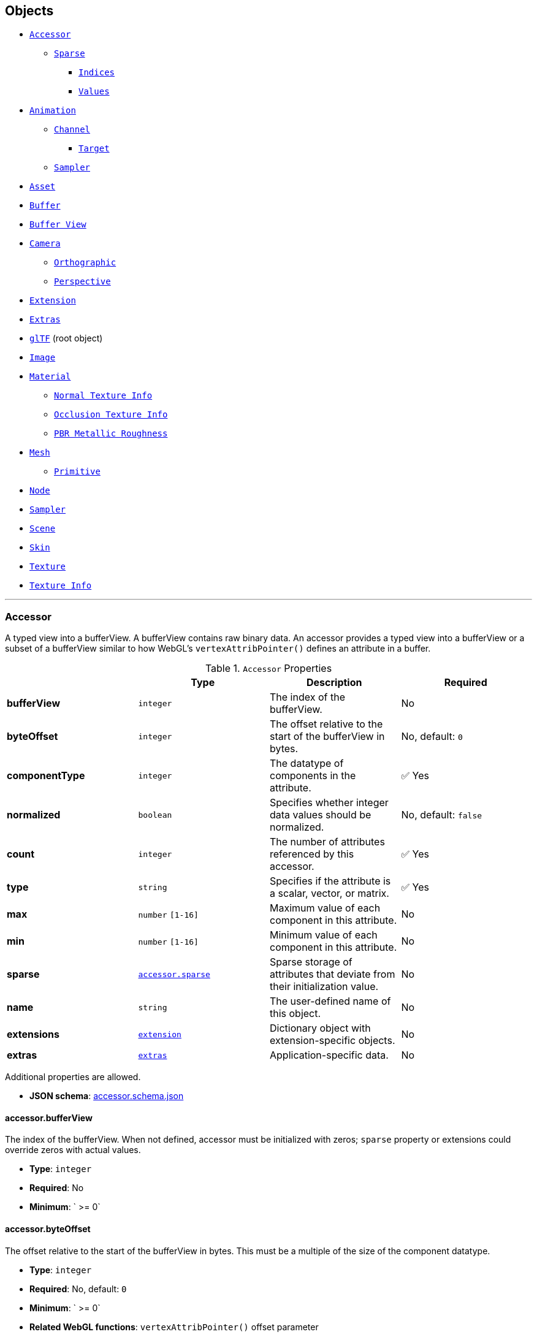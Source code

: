 == Objects
* link:#reference-accessor[`Accessor`]
** link:#reference-accessor-sparse[`Sparse`]
*** link:#reference-accessor-sparse-indices[`Indices`]
*** link:#reference-accessor-sparse-values[`Values`]
* link:#reference-animation[`Animation`]
** link:#reference-animation-channel[`Channel`]
*** link:#reference-animation-channel-target[`Target`]
** link:#reference-animation-sampler[`Sampler`]
* link:#reference-asset[`Asset`]
* link:#reference-buffer[`Buffer`]
* link:#reference-bufferview[`Buffer View`]
* link:#reference-camera[`Camera`]
** link:#reference-camera-orthographic[`Orthographic`]
** link:#reference-camera-perspective[`Perspective`]
* link:#reference-extension[`Extension`]
* link:#reference-extras[`Extras`]
* link:#reference-gltf[`glTF`] (root object)
* link:#reference-image[`Image`]
* link:#reference-material[`Material`]
** link:#reference-material-normaltextureinfo[`Normal Texture Info`]
** link:#reference-material-occlusiontextureinfo[`Occlusion Texture Info`]
** link:#reference-material-pbrmetallicroughness[`PBR Metallic Roughness`]
* link:#reference-mesh[`Mesh`]
** link:#reference-mesh-primitive[`Primitive`]
* link:#reference-node[`Node`]
* link:#reference-sampler[`Sampler`]
* link:#reference-scene[`Scene`]
* link:#reference-skin[`Skin`]
* link:#reference-texture[`Texture`]
* link:#reference-textureinfo[`Texture Info`]


'''
[#reference-accessor]
=== Accessor

A typed view into a bufferView.  A bufferView contains raw binary data.  An accessor provides a typed view into a bufferView or a subset of a bufferView similar to how WebGL's `vertexAttribPointer()` defines an attribute in a buffer.

.`Accessor` Properties
|===
|   |Type|Description|Required

|**bufferView**
|`integer`
|The index of the bufferView.
|No

|**byteOffset**
|`integer`
|The offset relative to the start of the bufferView in bytes.
|No, default: `0`

|**componentType**
|`integer`
|The datatype of components in the attribute.
| &#x2705; Yes

|**normalized**
|`boolean`
|Specifies whether integer data values should be normalized.
|No, default: `false`

|**count**
|`integer`
|The number of attributes referenced by this accessor.
| &#x2705; Yes

|**type**
|`string`
|Specifies if the attribute is a scalar, vector, or matrix.
| &#x2705; Yes

|**max**
|`number` `[1-16]`
|Maximum value of each component in this attribute.
|No

|**min**
|`number` `[1-16]`
|Minimum value of each component in this attribute.
|No

|**sparse**
|link:#reference-accessor-sparse[`accessor.sparse`]
|Sparse storage of attributes that deviate from their initialization value.
|No

|**name**
|`string`
|The user-defined name of this object.
|No

|**extensions**
|link:#reference-extension[`extension`]
|Dictionary object with extension-specific objects.
|No

|**extras**
|link:#reference-extras[`extras`]
|Application-specific data.
|No

|===

Additional properties are allowed.

* **JSON schema**: link:schema/accessor.schema.json[accessor.schema.json]

==== accessor.bufferView

The index of the bufferView. When not defined, accessor must be initialized with zeros; `sparse` property or extensions could override zeros with actual values.

* **Type**: `integer`
* **Required**: No
* **Minimum**: ` >= 0`

==== accessor.byteOffset

The offset relative to the start of the bufferView in bytes.  This must be a multiple of the size of the component datatype.

* **Type**: `integer`
* **Required**: No, default: `0`
* **Minimum**: ` >= 0`
* **Related WebGL functions**: `vertexAttribPointer()` offset parameter

==== accessor.componentType &#x2705; 

The datatype of components in the attribute.  All valid values correspond to WebGL enums.  The corresponding typed arrays are `Int8Array`, `Uint8Array`, `Int16Array`, `Uint16Array`, `Uint32Array`, and `Float32Array`, respectively.  5125 (UNSIGNED_INT) is only allowed when the accessor contains indices, i.e., the accessor is only referenced by `primitive.indices`.

* **Type**: `integer`
* **Required**: Yes
* **Allowed values**:
** `5120` BYTE
** `5121` UNSIGNED_BYTE
** `5122` SHORT
** `5123` UNSIGNED_SHORT
** `5125` UNSIGNED_INT
** `5126` FLOAT
* **Related WebGL functions**: `vertexAttribPointer()` type parameter

==== accessor.normalized

Specifies whether integer data values should be normalized (`true`) to [0, 1] (for unsigned types) or [-1, 1] (for signed types), or converted directly (`false`) when they are accessed. This property is defined only for accessors that contain vertex attributes or animation output data.

* **Type**: `boolean`
* **Required**: No, default: `false`
* **Related WebGL functions**: `vertexAttribPointer()` normalized parameter

==== accessor.count &#x2705; 

The number of attributes referenced by this accessor, not to be confused with the number of bytes or number of components.

* **Type**: `integer`
* **Required**: Yes
* **Minimum**: ` >= 1`

==== accessor.type &#x2705; 

Specifies if the attribute is a scalar, vector, or matrix.

* **Type**: `string`
* **Required**: Yes
* **Allowed values**:
** `"SCALAR"`
** `"VEC2"`
** `"VEC3"`
** `"VEC4"`
** `"MAT2"`
** `"MAT3"`
** `"MAT4"`

==== accessor.max

Maximum value of each component in this attribute.  Array elements must be treated as having the same data type as accessor's `componentType`. Both min and max arrays have the same length.  The length is determined by the value of the type property; it can be 1, 2, 3, 4, 9, or 16.

`normalized` property has no effect on array values: they always correspond to the actual values stored in the buffer. When accessor is sparse, this property must contain max values of accessor data with sparse substitution applied.

* **Type**: `number` `[1-16]`
* **Required**: No

==== accessor.min

Minimum value of each component in this attribute.  Array elements must be treated as having the same data type as accessor's `componentType`. Both min and max arrays have the same length.  The length is determined by the value of the type property; it can be 1, 2, 3, 4, 9, or 16.

`normalized` property has no effect on array values: they always correspond to the actual values stored in the buffer. When accessor is sparse, this property must contain min values of accessor data with sparse substitution applied.

* **Type**: `number` `[1-16]`
* **Required**: No

==== accessor.sparse

Sparse storage of attributes that deviate from their initialization value.

* **Type**: link:#reference-accessor-sparse[`accessor.sparse`]
* **Required**: No

==== accessor.name

The user-defined name of this object.  This is not necessarily unique, e.g., an accessor and a buffer could have the same name, or two accessors could even have the same name.

* **Type**: `string`
* **Required**: No

==== accessor.extensions

Dictionary object with extension-specific objects.

* **Type**: link:#reference-extension[`extension`]
* **Required**: No
* **Type of each property**: Extension

==== accessor.extras

Application-specific data.

* **Type**: link:#reference-extras[`extras`]
* **Required**: No




'''
[#reference-accessor-sparse]
=== Accessor Sparse

Sparse storage of attributes that deviate from their initialization value.

.`Accessor Sparse` Properties
|===
|   |Type|Description|Required

|**count**
|`integer`
|Number of entries stored in the sparse array.
| &#x2705; Yes

|**indices**
|link:#reference-accessor-sparse-indices[`accessor.sparse.indices`]
|Index array of size `count` that points to those accessor attributes that deviate from their initialization value. Indices must strictly increase.
| &#x2705; Yes

|**values**
|link:#reference-accessor-sparse-values[`accessor.sparse.values`]
|Array of size `count` times number of components, storing the displaced accessor attributes pointed by `indices`. Substituted values must have the same `componentType` and number of components as the base accessor.
| &#x2705; Yes

|**extensions**
|link:#reference-extension[`extension`]
|Dictionary object with extension-specific objects.
|No

|**extras**
|link:#reference-extras[`extras`]
|Application-specific data.
|No

|===

Additional properties are allowed.

* **JSON schema**: link:schema/accessor.sparse.schema.json[accessor.sparse.schema.json]

==== accessor.sparse.count &#x2705; 

The number of attributes encoded in this sparse accessor.

* **Type**: `integer`
* **Required**: Yes
* **Minimum**: ` >= 1`

==== accessor.sparse.indices &#x2705; 

Index array of size `count` that points to those accessor attributes that deviate from their initialization value. Indices must strictly increase.

* **Type**: link:#reference-accessor-sparse-indices[`accessor.sparse.indices`]
* **Required**: Yes

==== accessor.sparse.values &#x2705; 

Array of size `count` times number of components, storing the displaced accessor attributes pointed by `indices`. Substituted values must have the same `componentType` and number of components as the base accessor.

* **Type**: link:#reference-accessor-sparse-values[`accessor.sparse.values`]
* **Required**: Yes

==== accessor.sparse.extensions

Dictionary object with extension-specific objects.

* **Type**: link:#reference-extension[`extension`]
* **Required**: No
* **Type of each property**: Extension

==== accessor.sparse.extras

Application-specific data.

* **Type**: link:#reference-extras[`extras`]
* **Required**: No




'''
[#reference-accessor-sparse-indices]
=== Accessor Sparse Indices

Indices of those attributes that deviate from their initialization value.

.`Accessor Sparse Indices` Properties
|===
|   |Type|Description|Required

|**bufferView**
|`integer`
|The index of the bufferView with sparse indices. Referenced bufferView can't have ARRAY_BUFFER or ELEMENT_ARRAY_BUFFER target.
| &#x2705; Yes

|**byteOffset**
|`integer`
|The offset relative to the start of the bufferView in bytes. Must be aligned.
|No, default: `0`

|**componentType**
|`integer`
|The indices data type.
| &#x2705; Yes

|**extensions**
|link:#reference-extension[`extension`]
|Dictionary object with extension-specific objects.
|No

|**extras**
|link:#reference-extras[`extras`]
|Application-specific data.
|No

|===

Additional properties are allowed.

* **JSON schema**: link:schema/accessor.sparse.indices.schema.json[accessor.sparse.indices.schema.json]

==== accessor.sparse.indices.bufferView &#x2705; 

The index of the bufferView with sparse indices. Referenced bufferView can't have ARRAY_BUFFER or ELEMENT_ARRAY_BUFFER target.

* **Type**: `integer`
* **Required**: Yes
* **Minimum**: ` >= 0`

==== accessor.sparse.indices.byteOffset

The offset relative to the start of the bufferView in bytes. Must be aligned.

* **Type**: `integer`
* **Required**: No, default: `0`
* **Minimum**: ` >= 0`

==== accessor.sparse.indices.componentType &#x2705; 

The indices data type.  Valid values correspond to WebGL enums: `5121` (UNSIGNED_BYTE), `5123` (UNSIGNED_SHORT), `5125` (UNSIGNED_INT).

* **Type**: `integer`
* **Required**: Yes
* **Allowed values**:
** `5121` UNSIGNED_BYTE
** `5123` UNSIGNED_SHORT
** `5125` UNSIGNED_INT

==== accessor.sparse.indices.extensions

Dictionary object with extension-specific objects.

* **Type**: link:#reference-extension[`extension`]
* **Required**: No
* **Type of each property**: Extension

==== accessor.sparse.indices.extras

Application-specific data.

* **Type**: link:#reference-extras[`extras`]
* **Required**: No




'''
[#reference-accessor-sparse-values]
=== Accessor Sparse Values

Array of size `accessor.sparse.count` times number of components storing the displaced accessor attributes pointed by `accessor.sparse.indices`.

.`Accessor Sparse Values` Properties
|===
|   |Type|Description|Required

|**bufferView**
|`integer`
|The index of the bufferView with sparse values. Referenced bufferView can't have ARRAY_BUFFER or ELEMENT_ARRAY_BUFFER target.
| &#x2705; Yes

|**byteOffset**
|`integer`
|The offset relative to the start of the bufferView in bytes. Must be aligned.
|No, default: `0`

|**extensions**
|link:#reference-extension[`extension`]
|Dictionary object with extension-specific objects.
|No

|**extras**
|link:#reference-extras[`extras`]
|Application-specific data.
|No

|===

Additional properties are allowed.

* **JSON schema**: link:schema/accessor.sparse.values.schema.json[accessor.sparse.values.schema.json]

==== accessor.sparse.values.bufferView &#x2705; 

The index of the bufferView with sparse values. Referenced bufferView can't have ARRAY_BUFFER or ELEMENT_ARRAY_BUFFER target.

* **Type**: `integer`
* **Required**: Yes
* **Minimum**: ` >= 0`

==== accessor.sparse.values.byteOffset

The offset relative to the start of the bufferView in bytes. Must be aligned.

* **Type**: `integer`
* **Required**: No, default: `0`
* **Minimum**: ` >= 0`

==== accessor.sparse.values.extensions

Dictionary object with extension-specific objects.

* **Type**: link:#reference-extension[`extension`]
* **Required**: No
* **Type of each property**: Extension

==== accessor.sparse.values.extras

Application-specific data.

* **Type**: link:#reference-extras[`extras`]
* **Required**: No




'''
[#reference-animation]
=== Animation

A keyframe animation.

.`Animation` Properties
|===
|   |Type|Description|Required

|**channels**
|link:#reference-animation-channel[`animation.channel`] `[1-*]`
|An array of channels, each of which targets an animation's sampler at a node's property. Different channels of the same animation can't have equal targets.
| &#x2705; Yes

|**samplers**
|link:#reference-animation-sampler[`animation.sampler`] `[1-*]`
|An array of samplers that combines input and output accessors with an interpolation algorithm to define a keyframe graph (but not its target).
| &#x2705; Yes

|**name**
|`string`
|The user-defined name of this object.
|No

|**extensions**
|link:#reference-extension[`extension`]
|Dictionary object with extension-specific objects.
|No

|**extras**
|link:#reference-extras[`extras`]
|Application-specific data.
|No

|===

Additional properties are allowed.

* **JSON schema**: link:schema/animation.schema.json[animation.schema.json]

==== animation.channels &#x2705; 

An array of channels, each of which targets an animation's sampler at a node's property. Different channels of the same animation can't have equal targets.

* **Type**: link:#reference-animation-channel[`animation.channel`] `[1-*]`
* **Required**: Yes

==== animation.samplers &#x2705; 

An array of samplers that combines input and output accessors with an interpolation algorithm to define a keyframe graph (but not its target).

* **Type**: link:#reference-animation-sampler[`animation.sampler`] `[1-*]`
* **Required**: Yes

==== animation.name

The user-defined name of this object.  This is not necessarily unique, e.g., an accessor and a buffer could have the same name, or two accessors could even have the same name.

* **Type**: `string`
* **Required**: No

==== animation.extensions

Dictionary object with extension-specific objects.

* **Type**: link:#reference-extension[`extension`]
* **Required**: No
* **Type of each property**: Extension

==== animation.extras

Application-specific data.

* **Type**: link:#reference-extras[`extras`]
* **Required**: No




'''
[#reference-animation-channel]
=== Animation Channel

Targets an animation's sampler at a node's property.

.`Animation Channel` Properties
|===
|   |Type|Description|Required

|**sampler**
|`integer`
|The index of a sampler in this animation used to compute the value for the target.
| &#x2705; Yes

|**target**
|link:#reference-animation-channel-target[`animation.channel.target`]
|The index of the node and TRS property to target.
| &#x2705; Yes

|**extensions**
|link:#reference-extension[`extension`]
|Dictionary object with extension-specific objects.
|No

|**extras**
|link:#reference-extras[`extras`]
|Application-specific data.
|No

|===

Additional properties are allowed.

* **JSON schema**: link:schema/animation.channel.schema.json[animation.channel.schema.json]

==== animation.channel.sampler &#x2705; 

The index of a sampler in this animation used to compute the value for the target, e.g., a node's translation, rotation, or scale (TRS).

* **Type**: `integer`
* **Required**: Yes
* **Minimum**: ` >= 0`

==== animation.channel.target &#x2705; 

The index of the node and TRS property to target.

* **Type**: link:#reference-animation-channel-target[`animation.channel.target`]
* **Required**: Yes

==== animation.channel.extensions

Dictionary object with extension-specific objects.

* **Type**: link:#reference-extension[`extension`]
* **Required**: No
* **Type of each property**: Extension

==== animation.channel.extras

Application-specific data.

* **Type**: link:#reference-extras[`extras`]
* **Required**: No




'''
[#reference-animation-channel-target]
=== Animation Channel Target

The index of the node and TRS property that an animation channel targets.

.`Animation Channel Target` Properties
|===
|   |Type|Description|Required

|**node**
|`integer`
|The index of the node to target.
|No

|**path**
|`string`
|The name of the node's TRS property to modify, or the "weights" of the Morph Targets it instantiates. For the "translation" property, the values that are provided by the sampler are the translation along the x, y, and z axes. For the "rotation" property, the values are a quaternion in the order (x, y, z, w), where w is the scalar. For the "scale" property, the values are the scaling factors along the x, y, and z axes.
| &#x2705; Yes

|**extensions**
|link:#reference-extension[`extension`]
|Dictionary object with extension-specific objects.
|No

|**extras**
|link:#reference-extras[`extras`]
|Application-specific data.
|No

|===

Additional properties are allowed.

* **JSON schema**: link:schema/animation.channel.target.schema.json[animation.channel.target.schema.json]

==== animation.channel.target.node

The index of the node to target.

* **Type**: `integer`
* **Required**: No
* **Minimum**: ` >= 0`

==== animation.channel.target.path &#x2705; 

The name of the node's TRS property to modify, or the "weights" of the Morph Targets it instantiates. For the "translation" property, the values that are provided by the sampler are the translation along the x, y, and z axes. For the "rotation" property, the values are a quaternion in the order (x, y, z, w), where w is the scalar. For the "scale" property, the values are the scaling factors along the x, y, and z axes.

* **Type**: `string`
* **Required**: Yes
* **Allowed values**:
** `"translation"`
** `"rotation"`
** `"scale"`
** `"weights"`

==== animation.channel.target.extensions

Dictionary object with extension-specific objects.

* **Type**: link:#reference-extension[`extension`]
* **Required**: No
* **Type of each property**: Extension

==== animation.channel.target.extras

Application-specific data.

* **Type**: link:#reference-extras[`extras`]
* **Required**: No




'''
[#reference-animation-sampler]
=== Animation Sampler

Combines input and output accessors with an interpolation algorithm to define a keyframe graph (but not its target).

.`Animation Sampler` Properties
|===
|   |Type|Description|Required

|**input**
|`integer`
|The index of an accessor containing keyframe input values, e.g., time.
| &#x2705; Yes

|**interpolation**
|`string`
|Interpolation algorithm.
|No, default: `"LINEAR"`

|**output**
|`integer`
|The index of an accessor, containing keyframe output values.
| &#x2705; Yes

|**extensions**
|link:#reference-extension[`extension`]
|Dictionary object with extension-specific objects.
|No

|**extras**
|link:#reference-extras[`extras`]
|Application-specific data.
|No

|===

Additional properties are allowed.

* **JSON schema**: link:schema/animation.sampler.schema.json[animation.sampler.schema.json]

==== animation.sampler.input &#x2705; 

The index of an accessor containing keyframe input values, e.g., time. That accessor must have componentType `FLOAT`. The values represent time in seconds with `time[0] >= 0.0`, and strictly increasing values, i.e., `time[n + 1] > time[n]`.

* **Type**: `integer`
* **Required**: Yes
* **Minimum**: ` >= 0`

==== animation.sampler.interpolation

Interpolation algorithm.

* **Type**: `string`
* **Required**: No, default: `"LINEAR"`
* **Allowed values**:
** `"LINEAR"` The animated values are linearly interpolated between keyframes. When targeting a rotation, spherical linear interpolation (slerp) should be used to interpolate quaternions. The number output of elements must equal the number of input elements.
** `"STEP"` The animated values remain constant to the output of the first keyframe, until the next keyframe. The number of output elements must equal the number of input elements.
** `"CUBICSPLINE"` The animation's interpolation is computed using a cubic spline with specified tangents. The number of output elements must equal three times the number of input elements. For each input element, the output stores three elements, an in-tangent, a spline vertex, and an out-tangent. There must be at least two keyframes when using this interpolation.

==== animation.sampler.output &#x2705; 

The index of an accessor containing keyframe output values. When targeting translation or scale paths, the `accessor.componentType` of the output values must be `FLOAT`. When targeting rotation or morph weights, the `accessor.componentType` of the output values must be `FLOAT` or normalized integer. For weights, each output element stores `SCALAR` values with a count equal to the number of morph targets.

* **Type**: `integer`
* **Required**: Yes
* **Minimum**: ` >= 0`

==== animation.sampler.extensions

Dictionary object with extension-specific objects.

* **Type**: link:#reference-extension[`extension`]
* **Required**: No
* **Type of each property**: Extension

==== animation.sampler.extras

Application-specific data.

* **Type**: link:#reference-extras[`extras`]
* **Required**: No




'''
[#reference-asset]
=== Asset

Metadata about the glTF asset.

.`Asset` Properties
|===
|   |Type|Description|Required

|**copyright**
|`string`
|A copyright message suitable for display to credit the content creator.
|No

|**generator**
|`string`
|Tool that generated this glTF model.  Useful for debugging.
|No

|**version**
|`string`
|The glTF version that this asset targets.
| &#x2705; Yes

|**minVersion**
|`string`
|The minimum glTF version that this asset targets.
|No

|**extensions**
|link:#reference-extension[`extension`]
|Dictionary object with extension-specific objects.
|No

|**extras**
|link:#reference-extras[`extras`]
|Application-specific data.
|No

|===

Additional properties are allowed.

* **JSON schema**: link:schema/asset.schema.json[asset.schema.json]

==== asset.copyright

A copyright message suitable for display to credit the content creator.

* **Type**: `string`
* **Required**: No

==== asset.generator

Tool that generated this glTF model.  Useful for debugging.

* **Type**: `string`
* **Required**: No

==== asset.version &#x2705; 

The glTF version that this asset targets.

* **Type**: `string`
* **Required**: Yes

==== asset.minVersion

The minimum glTF version that this asset targets.

* **Type**: `string`
* **Required**: No

==== asset.extensions

Dictionary object with extension-specific objects.

* **Type**: link:#reference-extension[`extension`]
* **Required**: No
* **Type of each property**: Extension

==== asset.extras

Application-specific data.

* **Type**: link:#reference-extras[`extras`]
* **Required**: No




'''
[#reference-buffer]
=== Buffer

A buffer points to binary geometry, animation, or skins.

.`Buffer` Properties
|===
|   |Type|Description|Required

|**uri**
|`string`
|The uri of the buffer.
|No

|**byteLength**
|`integer`
|The length of the buffer in bytes.
| &#x2705; Yes

|**name**
|`string`
|The user-defined name of this object.
|No

|**extensions**
|link:#reference-extension[`extension`]
|Dictionary object with extension-specific objects.
|No

|**extras**
|link:#reference-extras[`extras`]
|Application-specific data.
|No

|===

Additional properties are allowed.

* **JSON schema**: link:schema/buffer.schema.json[buffer.schema.json]

==== buffer.uri

The uri of the buffer.  Relative paths are relative to the .gltf file.  Instead of referencing an external file, the uri can also be a data-uri.

* **Type**: `string`
* **Required**: No
* **Format**: uriref

==== buffer.byteLength &#x2705; 

The length of the buffer in bytes.

* **Type**: `integer`
* **Required**: Yes
* **Minimum**: ` >= 1`

==== buffer.name

The user-defined name of this object.  This is not necessarily unique, e.g., an accessor and a buffer could have the same name, or two accessors could even have the same name.

* **Type**: `string`
* **Required**: No

==== buffer.extensions

Dictionary object with extension-specific objects.

* **Type**: link:#reference-extension[`extension`]
* **Required**: No
* **Type of each property**: Extension

==== buffer.extras

Application-specific data.

* **Type**: link:#reference-extras[`extras`]
* **Required**: No




'''
[#reference-bufferview]
=== Buffer View

A view into a buffer generally representing a subset of the buffer.

.`Buffer View` Properties
|===
|   |Type|Description|Required

|**buffer**
|`integer`
|The index of the buffer.
| &#x2705; Yes

|**byteOffset**
|`integer`
|The offset into the buffer in bytes.
|No, default: `0`

|**byteLength**
|`integer`
|The length of the bufferView in bytes.
| &#x2705; Yes

|**byteStride**
|`integer`
|The stride, in bytes.
|No

|**target**
|`integer`
|The target that the GPU buffer should be bound to.
|No

|**name**
|`string`
|The user-defined name of this object.
|No

|**extensions**
|link:#reference-extension[`extension`]
|Dictionary object with extension-specific objects.
|No

|**extras**
|link:#reference-extras[`extras`]
|Application-specific data.
|No

|===

Additional properties are allowed.

* **JSON schema**: link:schema/bufferView.schema.json[bufferView.schema.json]

==== bufferView.buffer &#x2705; 

The index of the buffer.

* **Type**: `integer`
* **Required**: Yes
* **Minimum**: ` >= 0`

==== bufferView.byteOffset

The offset into the buffer in bytes.

* **Type**: `integer`
* **Required**: No, default: `0`
* **Minimum**: ` >= 0`

==== bufferView.byteLength &#x2705; 

The length of the bufferView in bytes.

* **Type**: `integer`
* **Required**: Yes
* **Minimum**: ` >= 1`

==== bufferView.byteStride

The stride, in bytes, between vertex attributes.  When this is not defined, data is tightly packed. When two or more accessors use the same bufferView, this field must be defined.

* **Type**: `integer`
* **Required**: No
* **Minimum**: ` >= 4`
* **Maximum**: ` <= 252`
* **Related WebGL functions**: `vertexAttribPointer()` stride parameter

==== bufferView.target

The target that the GPU buffer should be bound to.

* **Type**: `integer`
* **Required**: No
* **Allowed values**:
** `34962` ARRAY_BUFFER
** `34963` ELEMENT_ARRAY_BUFFER
* **Related WebGL functions**: `bindBuffer()`

==== bufferView.name

The user-defined name of this object.  This is not necessarily unique, e.g., an accessor and a buffer could have the same name, or two accessors could even have the same name.

* **Type**: `string`
* **Required**: No

==== bufferView.extensions

Dictionary object with extension-specific objects.

* **Type**: link:#reference-extension[`extension`]
* **Required**: No
* **Type of each property**: Extension

==== bufferView.extras

Application-specific data.

* **Type**: link:#reference-extras[`extras`]
* **Required**: No




'''
[#reference-camera]
=== Camera

A camera's projection.  A node can reference a camera to apply a transform to place the camera in the scene.

.`Camera` Properties
|===
|   |Type|Description|Required

|**orthographic**
|link:#reference-camera-orthographic[`camera.orthographic`]
|An orthographic camera containing properties to create an orthographic projection matrix.
|No

|**perspective**
|link:#reference-camera-perspective[`camera.perspective`]
|A perspective camera containing properties to create a perspective projection matrix.
|No

|**type**
|`string`
|Specifies if the camera uses a perspective or orthographic projection.
| &#x2705; Yes

|**name**
|`string`
|The user-defined name of this object.
|No

|**extensions**
|link:#reference-extension[`extension`]
|Dictionary object with extension-specific objects.
|No

|**extras**
|link:#reference-extras[`extras`]
|Application-specific data.
|No

|===

Additional properties are allowed.

* **JSON schema**: link:schema/camera.schema.json[camera.schema.json]

==== camera.orthographic

An orthographic camera containing properties to create an orthographic projection matrix.

* **Type**: link:#reference-camera-orthographic[`camera.orthographic`]
* **Required**: No

==== camera.perspective

A perspective camera containing properties to create a perspective projection matrix.

* **Type**: link:#reference-camera-perspective[`camera.perspective`]
* **Required**: No

==== camera.type &#x2705; 

Specifies if the camera uses a perspective or orthographic projection.  Based on this, either the camera's `perspective` or `orthographic` property will be defined.

* **Type**: `string`
* **Required**: Yes
* **Allowed values**:
** `"perspective"`
** `"orthographic"`

==== camera.name

The user-defined name of this object.  This is not necessarily unique, e.g., an accessor and a buffer could have the same name, or two accessors could even have the same name.

* **Type**: `string`
* **Required**: No

==== camera.extensions

Dictionary object with extension-specific objects.

* **Type**: link:#reference-extension[`extension`]
* **Required**: No
* **Type of each property**: Extension

==== camera.extras

Application-specific data.

* **Type**: link:#reference-extras[`extras`]
* **Required**: No




'''
[#reference-camera-orthographic]
=== Camera Orthographic

An orthographic camera containing properties to create an orthographic projection matrix.

.`Camera Orthographic` Properties
|===
|   |Type|Description|Required

|**xmag**
|`number`
|The floating-point horizontal magnification of the view. Must not be zero.
| &#x2705; Yes

|**ymag**
|`number`
|The floating-point vertical magnification of the view. Must not be zero.
| &#x2705; Yes

|**zfar**
|`number`
|The floating-point distance to the far clipping plane. `zfar` must be greater than `znear`.
| &#x2705; Yes

|**znear**
|`number`
|The floating-point distance to the near clipping plane.
| &#x2705; Yes

|**extensions**
|link:#reference-extension[`extension`]
|Dictionary object with extension-specific objects.
|No

|**extras**
|link:#reference-extras[`extras`]
|Application-specific data.
|No

|===

Additional properties are allowed.

* **JSON schema**: link:schema/camera.orthographic.schema.json[camera.orthographic.schema.json]

==== camera.orthographic.xmag &#x2705; 

The floating-point horizontal magnification of the view. Must not be zero.

* **Type**: `number`
* **Required**: Yes

==== camera.orthographic.ymag &#x2705; 

The floating-point vertical magnification of the view. Must not be zero.

* **Type**: `number`
* **Required**: Yes

==== camera.orthographic.zfar &#x2705; 

The floating-point distance to the far clipping plane. `zfar` must be greater than `znear`.

* **Type**: `number`
* **Required**: Yes
* **Minimum**: ` > 0`

==== camera.orthographic.znear &#x2705; 

The floating-point distance to the near clipping plane.

* **Type**: `number`
* **Required**: Yes
* **Minimum**: ` >= 0`

==== camera.orthographic.extensions

Dictionary object with extension-specific objects.

* **Type**: link:#reference-extension[`extension`]
* **Required**: No
* **Type of each property**: Extension

==== camera.orthographic.extras

Application-specific data.

* **Type**: link:#reference-extras[`extras`]
* **Required**: No




'''
[#reference-camera-perspective]
=== Camera Perspective

A perspective camera containing properties to create a perspective projection matrix.

.`Camera Perspective` Properties
|===
|   |Type|Description|Required

|**aspectRatio**
|`number`
|The floating-point aspect ratio of the field of view.
|No

|**yfov**
|`number`
|The floating-point vertical field of view in radians.
| &#x2705; Yes

|**zfar**
|`number`
|The floating-point distance to the far clipping plane.
|No

|**znear**
|`number`
|The floating-point distance to the near clipping plane.
| &#x2705; Yes

|**extensions**
|link:#reference-extension[`extension`]
|Dictionary object with extension-specific objects.
|No

|**extras**
|link:#reference-extras[`extras`]
|Application-specific data.
|No

|===

Additional properties are allowed.

* **JSON schema**: link:schema/camera.perspective.schema.json[camera.perspective.schema.json]

==== camera.perspective.aspectRatio

The floating-point aspect ratio of the field of view. When this is undefined, the aspect ratio of the canvas is used.

* **Type**: `number`
* **Required**: No
* **Minimum**: ` > 0`

==== camera.perspective.yfov &#x2705; 

The floating-point vertical field of view in radians.

* **Type**: `number`
* **Required**: Yes
* **Minimum**: ` > 0`

==== camera.perspective.zfar

The floating-point distance to the far clipping plane. When defined, `zfar` must be greater than `znear`. If `zfar` is undefined, runtime must use infinite projection matrix.

* **Type**: `number`
* **Required**: No
* **Minimum**: ` > 0`

==== camera.perspective.znear &#x2705; 

The floating-point distance to the near clipping plane.

* **Type**: `number`
* **Required**: Yes
* **Minimum**: ` > 0`

==== camera.perspective.extensions

Dictionary object with extension-specific objects.

* **Type**: link:#reference-extension[`extension`]
* **Required**: No
* **Type of each property**: Extension

==== camera.perspective.extras

Application-specific data.

* **Type**: link:#reference-extras[`extras`]
* **Required**: No




'''
[#reference-extension]
=== Extension

Dictionary object with extension-specific objects.

Additional properties are allowed.

* **JSON schema**: link:schema/extension.schema.json[extension.schema.json]




'''
[#reference-extras]
=== Extras

Application-specific data.

**Implementation Note:** Although extras may have any type, it is common for applications to store and access custom data as key/value pairs. As best practice, extras should be an Object rather than a primitive value for best portability.



'''
[#reference-gltf]
=== glTF

The root object for a glTF asset.

.`glTF` Properties
|===
|   |Type|Description|Required

|**extensionsUsed**
|`string` `[1-*]`
|Names of glTF extensions used somewhere in this asset.
|No

|**extensionsRequired**
|`string` `[1-*]`
|Names of glTF extensions required to properly load this asset.
|No

|**accessors**
|link:#reference-accessor[`accessor`] `[1-*]`
|An array of accessors.
|No

|**animations**
|link:#reference-animation[`animation`] `[1-*]`
|An array of keyframe animations.
|No

|**asset**
|link:#reference-asset[`asset`]
|Metadata about the glTF asset.
| &#x2705; Yes

|**buffers**
|link:#reference-buffer[`buffer`] `[1-*]`
|An array of buffers.
|No

|**bufferViews**
|link:#reference-bufferview[`bufferView`] `[1-*]`
|An array of bufferViews.
|No

|**cameras**
|link:#reference-camera[`camera`] `[1-*]`
|An array of cameras.
|No

|**images**
|link:#reference-image[`image`] `[1-*]`
|An array of images.
|No

|**materials**
|link:#reference-material[`material`] `[1-*]`
|An array of materials.
|No

|**meshes**
|link:#reference-mesh[`mesh`] `[1-*]`
|An array of meshes.
|No

|**nodes**
|link:#reference-node[`node`] `[1-*]`
|An array of nodes.
|No

|**samplers**
|link:#reference-sampler[`sampler`] `[1-*]`
|An array of samplers.
|No

|**scene**
|`integer`
|The index of the default scene.
|No

|**scenes**
|link:#reference-scene[`scene`] `[1-*]`
|An array of scenes.
|No

|**skins**
|link:#reference-skin[`skin`] `[1-*]`
|An array of skins.
|No

|**textures**
|link:#reference-texture[`texture`] `[1-*]`
|An array of textures.
|No

|**extensions**
|link:#reference-extension[`extension`]
|Dictionary object with extension-specific objects.
|No

|**extras**
|link:#reference-extras[`extras`]
|Application-specific data.
|No

|===

Additional properties are allowed.

* **JSON schema**: link:schema/glTF.schema.json[glTF.schema.json]

==== glTF.extensionsUsed

Names of glTF extensions used somewhere in this asset.

* **Type**: `string` `[1-*]`
** Each element in the array must be unique.
* **Required**: No

==== glTF.extensionsRequired

Names of glTF extensions required to properly load this asset.

* **Type**: `string` `[1-*]`
** Each element in the array must be unique.
* **Required**: No

==== glTF.accessors

An array of accessors.  An accessor is a typed view into a bufferView.

* **Type**: link:#reference-accessor[`accessor`] `[1-*]`
* **Required**: No

==== glTF.animations

An array of keyframe animations.

* **Type**: link:#reference-animation[`animation`] `[1-*]`
* **Required**: No

==== glTF.asset &#x2705; 

Metadata about the glTF asset.

* **Type**: link:#reference-asset[`asset`]
* **Required**: Yes

==== glTF.buffers

An array of buffers.  A buffer points to binary geometry, animation, or skins.

* **Type**: link:#reference-buffer[`buffer`] `[1-*]`
* **Required**: No

==== glTF.bufferViews

An array of bufferViews.  A bufferView is a view into a buffer generally representing a subset of the buffer.

* **Type**: link:#reference-bufferview[`bufferView`] `[1-*]`
* **Required**: No

==== glTF.cameras

An array of cameras.  A camera defines a projection matrix.

* **Type**: link:#reference-camera[`camera`] `[1-*]`
* **Required**: No

==== glTF.images

An array of images.  An image defines data used to create a texture.

* **Type**: link:#reference-image[`image`] `[1-*]`
* **Required**: No

==== glTF.materials

An array of materials.  A material defines the appearance of a primitive.

* **Type**: link:#reference-material[`material`] `[1-*]`
* **Required**: No

==== glTF.meshes

An array of meshes.  A mesh is a set of primitives to be rendered.

* **Type**: link:#reference-mesh[`mesh`] `[1-*]`
* **Required**: No

==== glTF.nodes

An array of nodes.

* **Type**: link:#reference-node[`node`] `[1-*]`
* **Required**: No

==== glTF.samplers

An array of samplers.  A sampler contains properties for texture filtering and wrapping modes.

* **Type**: link:#reference-sampler[`sampler`] `[1-*]`
* **Required**: No

==== glTF.scene

The index of the default scene.

* **Type**: `integer`
* **Required**: No
* **Minimum**: ` >= 0`

==== glTF.scenes

An array of scenes.

* **Type**: link:#reference-scene[`scene`] `[1-*]`
* **Required**: No

==== glTF.skins

An array of skins.  A skin is defined by joints and matrices.

* **Type**: link:#reference-skin[`skin`] `[1-*]`
* **Required**: No

==== glTF.textures

An array of textures.

* **Type**: link:#reference-texture[`texture`] `[1-*]`
* **Required**: No

==== glTF.extensions

Dictionary object with extension-specific objects.

* **Type**: link:#reference-extension[`extension`]
* **Required**: No
* **Type of each property**: Extension

==== glTF.extras

Application-specific data.

* **Type**: link:#reference-extras[`extras`]
* **Required**: No






'''
[#reference-image]
=== Image

Image data used to create a texture. Image can be referenced by URI or `bufferView` index. `mimeType` is required in the latter case.

.`Image` Properties
|===
|   |Type|Description|Required

|**uri**
|`string`
|The uri of the image.
|No

|**mimeType**
|`string`
|The image's MIME type. Required if `bufferView` is defined.
|No

|**bufferView**
|`integer`
|The index of the bufferView that contains the image. Use this instead of the image's uri property.
|No

|**name**
|`string`
|The user-defined name of this object.
|No

|**extensions**
|link:#reference-extension[`extension`]
|Dictionary object with extension-specific objects.
|No

|**extras**
|link:#reference-extras[`extras`]
|Application-specific data.
|No

|===

Additional properties are allowed.

* **JSON schema**: link:schema/image.schema.json[image.schema.json]

==== image.uri

The uri of the image.  Relative paths are relative to the .gltf file.  Instead of referencing an external file, the uri can also be a data-uri.  The image format must be jpg or png.

* **Type**: `string`
* **Required**: No
* **Format**: uriref

==== image.mimeType

The image's MIME type. Required if `bufferView` is defined.

* **Type**: `string`
* **Required**: No
* **Allowed values**:
** `"image/jpeg"`
** `"image/png"`

==== image.bufferView

The index of the bufferView that contains the image. Use this instead of the image's uri property.

* **Type**: `integer`
* **Required**: No
* **Minimum**: ` >= 0`

==== image.name

The user-defined name of this object.  This is not necessarily unique, e.g., an accessor and a buffer could have the same name, or two accessors could even have the same name.

* **Type**: `string`
* **Required**: No

==== image.extensions

Dictionary object with extension-specific objects.

* **Type**: link:#reference-extension[`extension`]
* **Required**: No
* **Type of each property**: Extension

==== image.extras

Application-specific data.

* **Type**: link:#reference-extras[`extras`]
* **Required**: No




'''
[#reference-material]
=== Material

The material appearance of a primitive.

.`Material` Properties
|===
|   |Type|Description|Required

|**name**
|`string`
|The user-defined name of this object.
|No

|**extensions**
|link:#reference-extension[`extension`]
|Dictionary object with extension-specific objects.
|No

|**extras**
|link:#reference-extras[`extras`]
|Application-specific data.
|No

|**pbrMetallicRoughness**
|link:#reference-material-pbrmetallicroughness[`material.pbrMetallicRoughness`]
|A set of parameter values that are used to define the metallic-roughness material model from Physically-Based Rendering (PBR) methodology. When not specified, all the default values of `pbrMetallicRoughness` apply.
|No

|**normalTexture**
|link:#reference-material-normaltextureinfo[`material.normalTextureInfo`]
|The normal map texture.
|No

|**occlusionTexture**
|link:#reference-material-occlusiontextureinfo[`material.occlusionTextureInfo`]
|The occlusion map texture.
|No

|**emissiveTexture**
|link:#reference-textureinfo[`textureInfo`]
|The emissive map texture.
|No

|**emissiveFactor**
|`number` `[3]`
|The emissive color of the material.
|No, default: `[0,0,0]`

|**alphaMode**
|`string`
|The alpha rendering mode of the material.
|No, default: `"OPAQUE"`

|**alphaCutoff**
|`number`
|The alpha cutoff value of the material.
|No, default: `0.5`

|**doubleSided**
|`boolean`
|Specifies whether the material is double sided.
|No, default: `false`

|===

Additional properties are allowed.

* **JSON schema**: link:schema/material.schema.json[material.schema.json]

==== material.name

The user-defined name of this object.  This is not necessarily unique, e.g., an accessor and a buffer could have the same name, or two accessors could even have the same name.

* **Type**: `string`
* **Required**: No

==== material.extensions

Dictionary object with extension-specific objects.

* **Type**: link:#reference-extension[`extension`]
* **Required**: No
* **Type of each property**: Extension

==== material.extras

Application-specific data.

* **Type**: link:#reference-extras[`extras`]
* **Required**: No

==== material.pbrMetallicRoughness

A set of parameter values that are used to define the metallic-roughness material model from Physically-Based Rendering (PBR) methodology. When not specified, all the default values of `pbrMetallicRoughness` apply.

* **Type**: link:#reference-material-pbrmetallicroughness[`material.pbrMetallicRoughness`]
* **Required**: No

==== material.normalTexture

A tangent space normal map. The texture contains RGB components in linear space. Each texel represents the XYZ components of a normal vector in tangent space. Red [0 to 255] maps to X [-1 to 1]. Green [0 to 255] maps to Y [-1 to 1]. Blue [128 to 255] maps to Z [1/255 to 1]. The normal vectors use OpenGL conventions where +X is right and +Y is up. +Z points toward the viewer. In GLSL, this vector would be unpacked like so: `vec3 normalVector = tex2D(<sampled normal map texture value>, texCoord) * 2 - 1`. Client implementations should normalize the normal vectors before using them in lighting equations.

* **Type**: link:#reference-material-normaltextureinfo[`material.normalTextureInfo`]
* **Required**: No

==== material.occlusionTexture

The occlusion map texture. The occlusion values are sampled from the R channel. Higher values indicate areas that should receive full indirect lighting and lower values indicate no indirect lighting. These values are linear. If other channels are present (GBA), they are ignored for occlusion calculations.

* **Type**: link:#reference-material-occlusiontextureinfo[`material.occlusionTextureInfo`]
* **Required**: No

==== material.emissiveTexture

The emissive map controls the color and intensity of the light being emitted by the material. This texture contains RGB components encoded with the sRGB transfer function. If a fourth component (A) is present, it is ignored.

* **Type**: link:#reference-textureinfo[`textureInfo`]
* **Required**: No

==== material.emissiveFactor

The RGB components of the emissive color of the material. These values are linear. If an emissiveTexture is specified, this value is multiplied with the texel values.

* **Type**: `number` `[3]`
** Each element in the array must be greater than or equal to `0` and less than or equal to `1`.
* **Required**: No, default: `[0,0,0]`

==== material.alphaMode

The material's alpha rendering mode enumeration specifying the interpretation of the alpha value of the main factor and texture.

* **Type**: `string`
* **Required**: No, default: `"OPAQUE"`
* **Allowed values**:
** `"OPAQUE"` The alpha value is ignored and the rendered output is fully opaque.
** `"MASK"` The rendered output is either fully opaque or fully transparent depending on the alpha value and the specified alpha cutoff value.
** `"BLEND"` The alpha value is used to composite the source and destination areas. The rendered output is combined with the background using the normal painting operation (i.e. the Porter and Duff over operator).

==== material.alphaCutoff

Specifies the cutoff threshold when in `MASK` mode. If the alpha value is greater than or equal to this value then it is rendered as fully opaque, otherwise, it is rendered as fully transparent. A value greater than 1.0 will render the entire material as fully transparent. This value is ignored for other modes.

* **Type**: `number`
* **Required**: No, default: `0.5`
* **Minimum**: ` >= 0`

==== material.doubleSided

Specifies whether the material is double sided. When this value is false, back-face culling is enabled. When this value is true, back-face culling is disabled and double sided lighting is enabled. The back-face must have its normals reversed before the lighting equation is evaluated.

* **Type**: `boolean`
* **Required**: No, default: `false`




'''
[#reference-material-normaltextureinfo]
=== Material Normal Texture Info

Reference to a texture.

.`Material Normal Texture Info` Properties
|===
|   |Type|Description|Required

|**index**
|`integer`
|The index of the texture.
| &#x2705; Yes

|**texCoord**
|`integer`
|The set index of texture's TEXCOORD attribute used for texture coordinate mapping.
|No, default: `0`

|**scale**
|`number`
|The scalar multiplier applied to each normal vector of the normal texture.
|No, default: `1`

|**extensions**
|link:#reference-extension[`extension`]
|Dictionary object with extension-specific objects.
|No

|**extras**
|link:#reference-extras[`extras`]
|Application-specific data.
|No

|===

Additional properties are allowed.

* **JSON schema**: link:schema/material.normalTextureInfo.schema.json[material.normalTextureInfo.schema.json]

==== material.normalTextureInfo.index &#x2705; 

The index of the texture.

* **Type**: `integer`
* **Required**: Yes
* **Minimum**: ` >= 0`

==== material.normalTextureInfo.texCoord

This integer value is used to construct a string in the format `TEXCOORD_<set index>` which is a reference to a key in mesh.primitives.attributes (e.g. A value of `0` corresponds to `TEXCOORD_0`). Mesh must have corresponding texture coordinate attributes for the material to be applicable to it.

* **Type**: `integer`
* **Required**: No, default: `0`
* **Minimum**: ` >= 0`

==== material.normalTextureInfo.scale

The scalar multiplier applied to each normal vector of the texture. This value scales the normal vector using the formula: `scaledNormal =  normalize((<sampled normal texture value> * 2.0 - 1.0) * vec3(<normal scale>, <normal scale>, 1.0))`. This value is ignored if normalTexture is not specified. This value is linear.

* **Type**: `number`
* **Required**: No, default: `1`

==== material.normalTextureInfo.extensions

Dictionary object with extension-specific objects.

* **Type**: link:#reference-extension[`extension`]
* **Required**: No
* **Type of each property**: Extension

==== material.normalTextureInfo.extras

Application-specific data.

* **Type**: link:#reference-extras[`extras`]
* **Required**: No




'''
[#reference-material-occlusiontextureinfo]
=== Material Occlusion Texture Info

Reference to a texture.

.`Material Occlusion Texture Info` Properties
|===
|   |Type|Description|Required

|**index**
|`integer`
|The index of the texture.
| &#x2705; Yes

|**texCoord**
|`integer`
|The set index of texture's TEXCOORD attribute used for texture coordinate mapping.
|No, default: `0`

|**strength**
|`number`
|A scalar multiplier controlling the amount of occlusion applied.
|No, default: `1`

|**extensions**
|link:#reference-extension[`extension`]
|Dictionary object with extension-specific objects.
|No

|**extras**
|link:#reference-extras[`extras`]
|Application-specific data.
|No

|===

Additional properties are allowed.

* **JSON schema**: link:schema/material.occlusionTextureInfo.schema.json[material.occlusionTextureInfo.schema.json]

==== material.occlusionTextureInfo.index &#x2705; 

The index of the texture.

* **Type**: `integer`
* **Required**: Yes
* **Minimum**: ` >= 0`

==== material.occlusionTextureInfo.texCoord

This integer value is used to construct a string in the format `TEXCOORD_<set index>` which is a reference to a key in mesh.primitives.attributes (e.g. A value of `0` corresponds to `TEXCOORD_0`). Mesh must have corresponding texture coordinate attributes for the material to be applicable to it.

* **Type**: `integer`
* **Required**: No, default: `0`
* **Minimum**: ` >= 0`

==== material.occlusionTextureInfo.strength

A scalar multiplier controlling the amount of occlusion applied. A value of 0.0 means no occlusion. A value of 1.0 means full occlusion. This value affects the resulting color using the formula: `occludedColor = lerp(color, color * <sampled occlusion texture value>, <occlusion strength>)`. This value is ignored if the corresponding texture is not specified. This value is linear.

* **Type**: `number`
* **Required**: No, default: `1`
* **Minimum**: ` >= 0`
* **Maximum**: ` <= 1`

==== material.occlusionTextureInfo.extensions

Dictionary object with extension-specific objects.

* **Type**: link:#reference-extension[`extension`]
* **Required**: No
* **Type of each property**: Extension

==== material.occlusionTextureInfo.extras

Application-specific data.

* **Type**: link:#reference-extras[`extras`]
* **Required**: No




'''
[#reference-material-pbrmetallicroughness]
=== Material PBR Metallic Roughness

A set of parameter values that are used to define the metallic-roughness material model from Physically-Based Rendering (PBR) methodology.

.`Material PBR Metallic Roughness` Properties
|===
|   |Type|Description|Required

|**baseColorFactor**
|`number` `[4]`
|The material's base color factor.
|No, default: `[1,1,1,1]`

|**baseColorTexture**
|link:#reference-textureinfo[`textureInfo`]
|The base color texture.
|No

|**metallicFactor**
|`number`
|The metalness of the material.
|No, default: `1`

|**roughnessFactor**
|`number`
|The roughness of the material.
|No, default: `1`

|**metallicRoughnessTexture**
|link:#reference-textureinfo[`textureInfo`]
|The metallic-roughness texture.
|No

|**extensions**
|link:#reference-extension[`extension`]
|Dictionary object with extension-specific objects.
|No

|**extras**
|link:#reference-extras[`extras`]
|Application-specific data.
|No

|===

Additional properties are allowed.

* **JSON schema**: link:schema/material.pbrMetallicRoughness.schema.json[material.pbrMetallicRoughness.schema.json]

==== material.pbrMetallicRoughness.baseColorFactor

The RGBA components of the base color of the material. The fourth component (A) is the alpha coverage of the material. The `alphaMode` property specifies how alpha is interpreted. These values are linear. If a baseColorTexture is specified, this value is multiplied with the texel values.

* **Type**: `number` `[4]`
** Each element in the array must be greater than or equal to `0` and less than or equal to `1`.
* **Required**: No, default: `[1,1,1,1]`

==== material.pbrMetallicRoughness.baseColorTexture

The base color texture. The first three components (RGB) are encoded with the sRGB transfer function. They specify the base color of the material. If the fourth component (A) is present, it represents the linear alpha coverage of the material. Otherwise, an alpha of 1.0 is assumed. The `alphaMode` property specifies how alpha is interpreted. The stored texels must not be premultiplied.

* **Type**: link:#reference-textureinfo[`textureInfo`]
* **Required**: No

==== material.pbrMetallicRoughness.metallicFactor

The metalness of the material. A value of 1.0 means the material is a metal. A value of 0.0 means the material is a dielectric. Values in between are for blending between metals and dielectrics such as dirty metallic surfaces. This value is linear. If a metallicRoughnessTexture is specified, this value is multiplied with the metallic texel values.

* **Type**: `number`
* **Required**: No, default: `1`
* **Minimum**: ` >= 0`
* **Maximum**: ` <= 1`

==== material.pbrMetallicRoughness.roughnessFactor

The roughness of the material. A value of 1.0 means the material is completely rough. A value of 0.0 means the material is completely smooth. This value is linear. If a metallicRoughnessTexture is specified, this value is multiplied with the roughness texel values.

* **Type**: `number`
* **Required**: No, default: `1`
* **Minimum**: ` >= 0`
* **Maximum**: ` <= 1`

==== material.pbrMetallicRoughness.metallicRoughnessTexture

The metallic-roughness texture. The metalness values are sampled from the B channel. The roughness values are sampled from the G channel. These values are linear. If other channels are present (R or A), they are ignored for metallic-roughness calculations.

* **Type**: link:#reference-textureinfo[`textureInfo`]
* **Required**: No

==== material.pbrMetallicRoughness.extensions

Dictionary object with extension-specific objects.

* **Type**: link:#reference-extension[`extension`]
* **Required**: No
* **Type of each property**: Extension

==== material.pbrMetallicRoughness.extras

Application-specific data.

* **Type**: link:#reference-extras[`extras`]
* **Required**: No




'''
[#reference-mesh]
=== Mesh

A set of primitives to be rendered.  A node can contain one mesh.  A node's transform places the mesh in the scene.

.`Mesh` Properties
|===
|   |Type|Description|Required

|**primitives**
|link:#reference-mesh-primitive[`mesh.primitive`] `[1-*]`
|An array of primitives, each defining geometry to be rendered with a material.
| &#x2705; Yes

|**weights**
|`number` `[1-*]`
|Array of weights to be applied to the Morph Targets.
|No

|**name**
|`string`
|The user-defined name of this object.
|No

|**extensions**
|link:#reference-extension[`extension`]
|Dictionary object with extension-specific objects.
|No

|**extras**
|link:#reference-extras[`extras`]
|Application-specific data.
|No

|===

Additional properties are allowed.

* **JSON schema**: link:schema/mesh.schema.json[mesh.schema.json]

==== mesh.primitives &#x2705; 

An array of primitives, each defining geometry to be rendered with a material.

* **Type**: link:#reference-mesh-primitive[`mesh.primitive`] `[1-*]`
* **Required**: Yes

==== mesh.weights

Array of weights to be applied to the Morph Targets.

* **Type**: `number` `[1-*]`
* **Required**: No

==== mesh.name

The user-defined name of this object.  This is not necessarily unique, e.g., an accessor and a buffer could have the same name, or two accessors could even have the same name.

* **Type**: `string`
* **Required**: No

==== mesh.extensions

Dictionary object with extension-specific objects.

* **Type**: link:#reference-extension[`extension`]
* **Required**: No
* **Type of each property**: Extension

==== mesh.extras

Application-specific data.

* **Type**: link:#reference-extras[`extras`]
* **Required**: No




'''
[#reference-mesh-primitive]
=== Mesh Primitive

Geometry to be rendered with the given material.

**Related WebGL functions**: `drawElements()` and `drawArrays()`

.`Mesh Primitive` Properties
|===
|   |Type|Description|Required

|**attributes**
|`object`
|A dictionary object, where each key corresponds to mesh attribute semantic and each value is the index of the accessor containing attribute's data.
| &#x2705; Yes

|**indices**
|`integer`
|The index of the accessor that contains the indices.
|No

|**material**
|`integer`
|The index of the material to apply to this primitive when rendering.
|No

|**mode**
|`integer`
|The type of primitives to render.
|No, default: `4`

|**targets**
|`object` `[1-*]`
|An array of Morph Targets, each  Morph Target is a dictionary mapping attributes (only `POSITION`, `NORMAL`, and `TANGENT` supported) to their deviations in the Morph Target.
|No

|**extensions**
|link:#reference-extension[`extension`]
|Dictionary object with extension-specific objects.
|No

|**extras**
|link:#reference-extras[`extras`]
|Application-specific data.
|No

|===

Additional properties are allowed.

* **JSON schema**: link:schema/mesh.primitive.schema.json[mesh.primitive.schema.json]

==== mesh.primitive.attributes &#x2705; 

A dictionary object, where each key corresponds to mesh attribute semantic and each value is the index of the accessor containing attribute's data.

* **Type**: `object`
* **Required**: Yes
* **Type of each property**: `integer`

==== mesh.primitive.indices

The index of the accessor that contains mesh indices.  When this is not defined, the primitives should be rendered without indices using `drawArrays()`.  When defined, the accessor must contain indices: the `bufferView` referenced by the accessor should have a `target` equal to 34963 (ELEMENT_ARRAY_BUFFER); `componentType` must be 5121 (UNSIGNED_BYTE), 5123 (UNSIGNED_SHORT) or 5125 (UNSIGNED_INT), the latter may require enabling additional hardware support; `type` must be `"SCALAR"`. For triangle primitives, the front face has a counter-clockwise (CCW) winding order. Values of the index accessor must not include the maximum value for the given component type, which triggers primitive restart in several graphics APIs and would require client implementations to rebuild the index buffer. Primitive restart values are disallowed and all index values must refer to actual vertices. As a result, the index accessor's values must not exceed the following maxima: BYTE `< 255`, UNSIGNED_SHORT `< 65535`, UNSIGNED_INT `< 4294967295`.

* **Type**: `integer`
* **Required**: No
* **Minimum**: ` >= 0`

==== mesh.primitive.material

The index of the material to apply to this primitive when rendering.

* **Type**: `integer`
* **Required**: No
* **Minimum**: ` >= 0`

==== mesh.primitive.mode

The type of primitives to render. All valid values correspond to WebGL enums.

* **Type**: `integer`
* **Required**: No, default: `4`
* **Allowed values**:
** `0` POINTS
** `1` LINES
** `2` LINE_LOOP
** `3` LINE_STRIP
** `4` TRIANGLES
** `5` TRIANGLE_STRIP
** `6` TRIANGLE_FAN

==== mesh.primitive.targets

An array of Morph Targets, each  Morph Target is a dictionary mapping attributes (only `POSITION`, `NORMAL`, and `TANGENT` supported) to their deviations in the Morph Target.

* **Type**: `object` `[1-*]`
* **Required**: No

==== mesh.primitive.extensions

Dictionary object with extension-specific objects.

* **Type**: link:#reference-extension[`extension`]
* **Required**: No
* **Type of each property**: Extension

==== mesh.primitive.extras

Application-specific data.

* **Type**: link:#reference-extras[`extras`]
* **Required**: No




'''
[#reference-node]
=== Node

A node in the node hierarchy.  When the node contains `skin`, all `mesh.primitives` must contain `JOINTS_0` and `WEIGHTS_0` attributes.  A node can have either a `matrix` or any combination of `translation`/`rotation`/`scale` (TRS) properties. TRS properties are converted to matrices and postmultiplied in the `T * R * S` order to compose the transformation matrix; first the scale is applied to the vertices, then the rotation, and then the translation. If none are provided, the transform is the identity. When a node is targeted for animation (referenced by an animation.channel.target), only TRS properties may be present; `matrix` will not be present.

.`Node` Properties
|===
|   |Type|Description|Required

|**camera**
|`integer`
|The index of the camera referenced by this node.
|No

|**children**
|`integer` `[1-*]`
|The indices of this node's children.
|No

|**skin**
|`integer`
|The index of the skin referenced by this node.
|No

|**matrix**
|`number` `[16]`
|A floating-point 4x4 transformation matrix stored in column-major order.
|No, default: `[1,0,0,0,0,1,0,0,0,0,1,0,0,0,0,1]`

|**mesh**
|`integer`
|The index of the mesh in this node.
|No

|**rotation**
|`number` `[4]`
|The node's unit quaternion rotation in the order (x, y, z, w), where w is the scalar.
|No, default: `[0,0,0,1]`

|**scale**
|`number` `[3]`
|The node's non-uniform scale, given as the scaling factors along the x, y, and z axes.
|No, default: `[1,1,1]`

|**translation**
|`number` `[3]`
|The node's translation along the x, y, and z axes.
|No, default: `[0,0,0]`

|**weights**
|`number` `[1-*]`
|The weights of the instantiated Morph Target. Number of elements must match number of Morph Targets of used mesh.
|No

|**name**
|`string`
|The user-defined name of this object.
|No

|**extensions**
|link:#reference-extension[`extension`]
|Dictionary object with extension-specific objects.
|No

|**extras**
|link:#reference-extras[`extras`]
|Application-specific data.
|No

|===

Additional properties are allowed.

* **JSON schema**: link:schema/node.schema.json[node.schema.json]

==== node.camera

The index of the camera referenced by this node.

* **Type**: `integer`
* **Required**: No
* **Minimum**: ` >= 0`

==== node.children

The indices of this node's children.

* **Type**: `integer` `[1-*]`
** Each element in the array must be unique.
** Each element in the array must be greater than or equal to `0`.
* **Required**: No

==== node.skin

The index of the skin referenced by this node. When a skin is referenced by a node within a scene, all joints used by the skin must belong to the same scene.

* **Type**: `integer`
* **Required**: No
* **Minimum**: ` >= 0`

==== node.matrix

A floating-point 4x4 transformation matrix stored in column-major order.

* **Type**: `number` `[16]`
* **Required**: No, default: `[1,0,0,0,0,1,0,0,0,0,1,0,0,0,0,1]`
* **Related WebGL functions**: `uniformMatrix4fv()` with the transpose parameter equal to false

==== node.mesh

The index of the mesh in this node.

* **Type**: `integer`
* **Required**: No
* **Minimum**: ` >= 0`

==== node.rotation

The node's unit quaternion rotation in the order (x, y, z, w), where w is the scalar.

* **Type**: `number` `[4]`
** Each element in the array must be greater than or equal to `-1` and less than or equal to `1`.
* **Required**: No, default: `[0,0,0,1]`

==== node.scale

The node's non-uniform scale, given as the scaling factors along the x, y, and z axes.

* **Type**: `number` `[3]`
* **Required**: No, default: `[1,1,1]`

==== node.translation

The node's translation along the x, y, and z axes.

* **Type**: `number` `[3]`
* **Required**: No, default: `[0,0,0]`

==== node.weights

The weights of the instantiated Morph Target. Number of elements must match number of Morph Targets of used mesh.

* **Type**: `number` `[1-*]`
* **Required**: No

==== node.name

The user-defined name of this object.  This is not necessarily unique, e.g., an accessor and a buffer could have the same name, or two accessors could even have the same name.

* **Type**: `string`
* **Required**: No

==== node.extensions

Dictionary object with extension-specific objects.

* **Type**: link:#reference-extension[`extension`]
* **Required**: No
* **Type of each property**: Extension

==== node.extras

Application-specific data.

* **Type**: link:#reference-extras[`extras`]
* **Required**: No




'''
[#reference-sampler]
=== Sampler

Texture sampler properties for filtering and wrapping modes.

**Related WebGL functions**: `texParameterf()`

.`Sampler` Properties
|===
|   |Type|Description|Required

|**magFilter**
|`integer`
|Magnification filter.
|No

|**minFilter**
|`integer`
|Minification filter.
|No

|**wrapS**
|`integer`
|s wrapping mode.
|No, default: `10497`

|**wrapT**
|`integer`
|t wrapping mode.
|No, default: `10497`

|**name**
|`string`
|The user-defined name of this object.
|No

|**extensions**
|link:#reference-extension[`extension`]
|Dictionary object with extension-specific objects.
|No

|**extras**
|link:#reference-extras[`extras`]
|Application-specific data.
|No

|===

Additional properties are allowed.

* **JSON schema**: link:schema/sampler.schema.json[sampler.schema.json]

==== sampler.magFilter

Magnification filter.  Valid values correspond to WebGL enums: `9728` (NEAREST) and `9729` (LINEAR).

* **Type**: `integer`
* **Required**: No
* **Allowed values**:
** `9728` NEAREST
** `9729` LINEAR
* **Related WebGL functions**: `texParameterf()` with pname equal to TEXTURE_MAG_FILTER

==== sampler.minFilter

Minification filter.  All valid values correspond to WebGL enums.

* **Type**: `integer`
* **Required**: No
* **Allowed values**:
** `9728` NEAREST
** `9729` LINEAR
** `9984` NEAREST_MIPMAP_NEAREST
** `9985` LINEAR_MIPMAP_NEAREST
** `9986` NEAREST_MIPMAP_LINEAR
** `9987` LINEAR_MIPMAP_LINEAR
* **Related WebGL functions**: `texParameterf()` with pname equal to TEXTURE_MIN_FILTER

==== sampler.wrapS

S (U) wrapping mode.  All valid values correspond to WebGL enums.

* **Type**: `integer`
* **Required**: No, default: `10497`
* **Allowed values**:
** `33071` CLAMP_TO_EDGE
** `33648` MIRRORED_REPEAT
** `10497` REPEAT
* **Related WebGL functions**: `texParameterf()` with pname equal to TEXTURE_WRAP_S

==== sampler.wrapT

T (V) wrapping mode.  All valid values correspond to WebGL enums.

* **Type**: `integer`
* **Required**: No, default: `10497`
* **Allowed values**:
** `33071` CLAMP_TO_EDGE
** `33648` MIRRORED_REPEAT
** `10497` REPEAT
* **Related WebGL functions**: `texParameterf()` with pname equal to TEXTURE_WRAP_T

==== sampler.name

The user-defined name of this object.  This is not necessarily unique, e.g., an accessor and a buffer could have the same name, or two accessors could even have the same name.

* **Type**: `string`
* **Required**: No

==== sampler.extensions

Dictionary object with extension-specific objects.

* **Type**: link:#reference-extension[`extension`]
* **Required**: No
* **Type of each property**: Extension

==== sampler.extras

Application-specific data.

* **Type**: link:#reference-extras[`extras`]
* **Required**: No




'''
[#reference-scene]
=== Scene

The root nodes of a scene.

.`Scene` Properties
|===
|   |Type|Description|Required

|**nodes**
|`integer` `[1-*]`
|The indices of each root node.
|No

|**name**
|`string`
|The user-defined name of this object.
|No

|**extensions**
|link:#reference-extension[`extension`]
|Dictionary object with extension-specific objects.
|No

|**extras**
|link:#reference-extras[`extras`]
|Application-specific data.
|No

|===

Additional properties are allowed.

* **JSON schema**: link:schema/scene.schema.json[scene.schema.json]

==== scene.nodes

The indices of each root node.

* **Type**: `integer` `[1-*]`
** Each element in the array must be unique.
** Each element in the array must be greater than or equal to `0`.
* **Required**: No

==== scene.name

The user-defined name of this object.  This is not necessarily unique, e.g., an accessor and a buffer could have the same name, or two accessors could even have the same name.

* **Type**: `string`
* **Required**: No

==== scene.extensions

Dictionary object with extension-specific objects.

* **Type**: link:#reference-extension[`extension`]
* **Required**: No
* **Type of each property**: Extension

==== scene.extras

Application-specific data.

* **Type**: link:#reference-extras[`extras`]
* **Required**: No




'''
[#reference-skin]
=== Skin

Joints and matrices defining a skin.

.`Skin` Properties
|===
|   |Type|Description|Required

|**inverseBindMatrices**
|`integer`
|The index of the accessor containing the floating-point 4x4 inverse-bind matrices.  The default is that each matrix is a 4x4 identity matrix, which implies that inverse-bind matrices were pre-applied.
|No

|**skeleton**
|`integer`
|The index of the node used as a skeleton root.
|No

|**joints**
|`integer` `[1-*]`
|Indices of skeleton nodes, used as joints in this skin.
| &#x2705; Yes

|**name**
|`string`
|The user-defined name of this object.
|No

|**extensions**
|link:#reference-extension[`extension`]
|Dictionary object with extension-specific objects.
|No

|**extras**
|link:#reference-extras[`extras`]
|Application-specific data.
|No

|===

Additional properties are allowed.

* **JSON schema**: link:schema/skin.schema.json[skin.schema.json]

==== skin.inverseBindMatrices

The index of the accessor containing the floating-point 4x4 inverse-bind matrices.  The default is that each matrix is a 4x4 identity matrix, which implies that inverse-bind matrices were pre-applied.

* **Type**: `integer`
* **Required**: No
* **Minimum**: ` >= 0`

==== skin.skeleton

The index of the node used as a skeleton root. The node must be the closest common root of the joints hierarchy or a direct or indirect parent node of the closest common root.

* **Type**: `integer`
* **Required**: No
* **Minimum**: ` >= 0`

==== skin.joints &#x2705; 

Indices of skeleton nodes, used as joints in this skin.  The array length must be the same as the `count` property of the `inverseBindMatrices` accessor (when defined).

* **Type**: `integer` `[1-*]`
** Each element in the array must be unique.
** Each element in the array must be greater than or equal to `0`.
* **Required**: Yes

==== skin.name

The user-defined name of this object.  This is not necessarily unique, e.g., an accessor and a buffer could have the same name, or two accessors could even have the same name.

* **Type**: `string`
* **Required**: No

==== skin.extensions

Dictionary object with extension-specific objects.

* **Type**: link:#reference-extension[`extension`]
* **Required**: No
* **Type of each property**: Extension

==== skin.extras

Application-specific data.

* **Type**: link:#reference-extras[`extras`]
* **Required**: No




'''
[#reference-texture]
=== Texture

A texture and its sampler.

**Related WebGL functions**: `createTexture()`, `deleteTexture()`, `bindTexture()`, `texImage2D()`, and `texParameterf()`

.`Texture` Properties
|===
|   |Type|Description|Required

|**sampler**
|`integer`
|The index of the sampler used by this texture. When undefined, a sampler with repeat wrapping and auto filtering should be used.
|No

|**source**
|`integer`
|The index of the image used by this texture. When undefined, it is expected that an extension or other mechanism will supply an alternate texture source, otherwise behavior is undefined.
|No

|**name**
|`string`
|The user-defined name of this object.
|No

|**extensions**
|link:#reference-extension[`extension`]
|Dictionary object with extension-specific objects.
|No

|**extras**
|link:#reference-extras[`extras`]
|Application-specific data.
|No

|===

Additional properties are allowed.

* **JSON schema**: link:schema/texture.schema.json[texture.schema.json]

==== texture.sampler

The index of the sampler used by this texture. When undefined, a sampler with repeat wrapping and auto filtering should be used.

* **Type**: `integer`
* **Required**: No
* **Minimum**: ` >= 0`

==== texture.source

The index of the image used by this texture. When undefined, it is expected that an extension or other mechanism will supply an alternate texture source, otherwise behavior is undefined.

* **Type**: `integer`
* **Required**: No
* **Minimum**: ` >= 0`

==== texture.name

The user-defined name of this object.  This is not necessarily unique, e.g., an accessor and a buffer could have the same name, or two accessors could even have the same name.

* **Type**: `string`
* **Required**: No

==== texture.extensions

Dictionary object with extension-specific objects.

* **Type**: link:#reference-extension[`extension`]
* **Required**: No
* **Type of each property**: Extension

==== texture.extras

Application-specific data.

* **Type**: link:#reference-extras[`extras`]
* **Required**: No




'''
[#reference-textureinfo]
=== Texture Info

Reference to a texture.

.`Texture Info` Properties
|===
|   |Type|Description|Required

|**index**
|`integer`
|The index of the texture.
| &#x2705; Yes

|**texCoord**
|`integer`
|The set index of texture's TEXCOORD attribute used for texture coordinate mapping.
|No, default: `0`

|**extensions**
|link:#reference-extension[`extension`]
|Dictionary object with extension-specific objects.
|No

|**extras**
|link:#reference-extras[`extras`]
|Application-specific data.
|No

|===

Additional properties are allowed.

* **JSON schema**: link:schema/textureInfo.schema.json[textureInfo.schema.json]

==== textureInfo.index &#x2705; 

The index of the texture.

* **Type**: `integer`
* **Required**: Yes
* **Minimum**: ` >= 0`

==== textureInfo.texCoord

This integer value is used to construct a string in the format `TEXCOORD_<set index>` which is a reference to a key in mesh.primitives.attributes (e.g. A value of `0` corresponds to `TEXCOORD_0`). Mesh must have corresponding texture coordinate attributes for the material to be applicable to it.

* **Type**: `integer`
* **Required**: No, default: `0`
* **Minimum**: ` >= 0`

==== textureInfo.extensions

Dictionary object with extension-specific objects.

* **Type**: link:#reference-extension[`extension`]
* **Required**: No
* **Type of each property**: Extension

==== textureInfo.extras

Application-specific data.

* **Type**: link:#reference-extras[`extras`]
* **Required**: No


